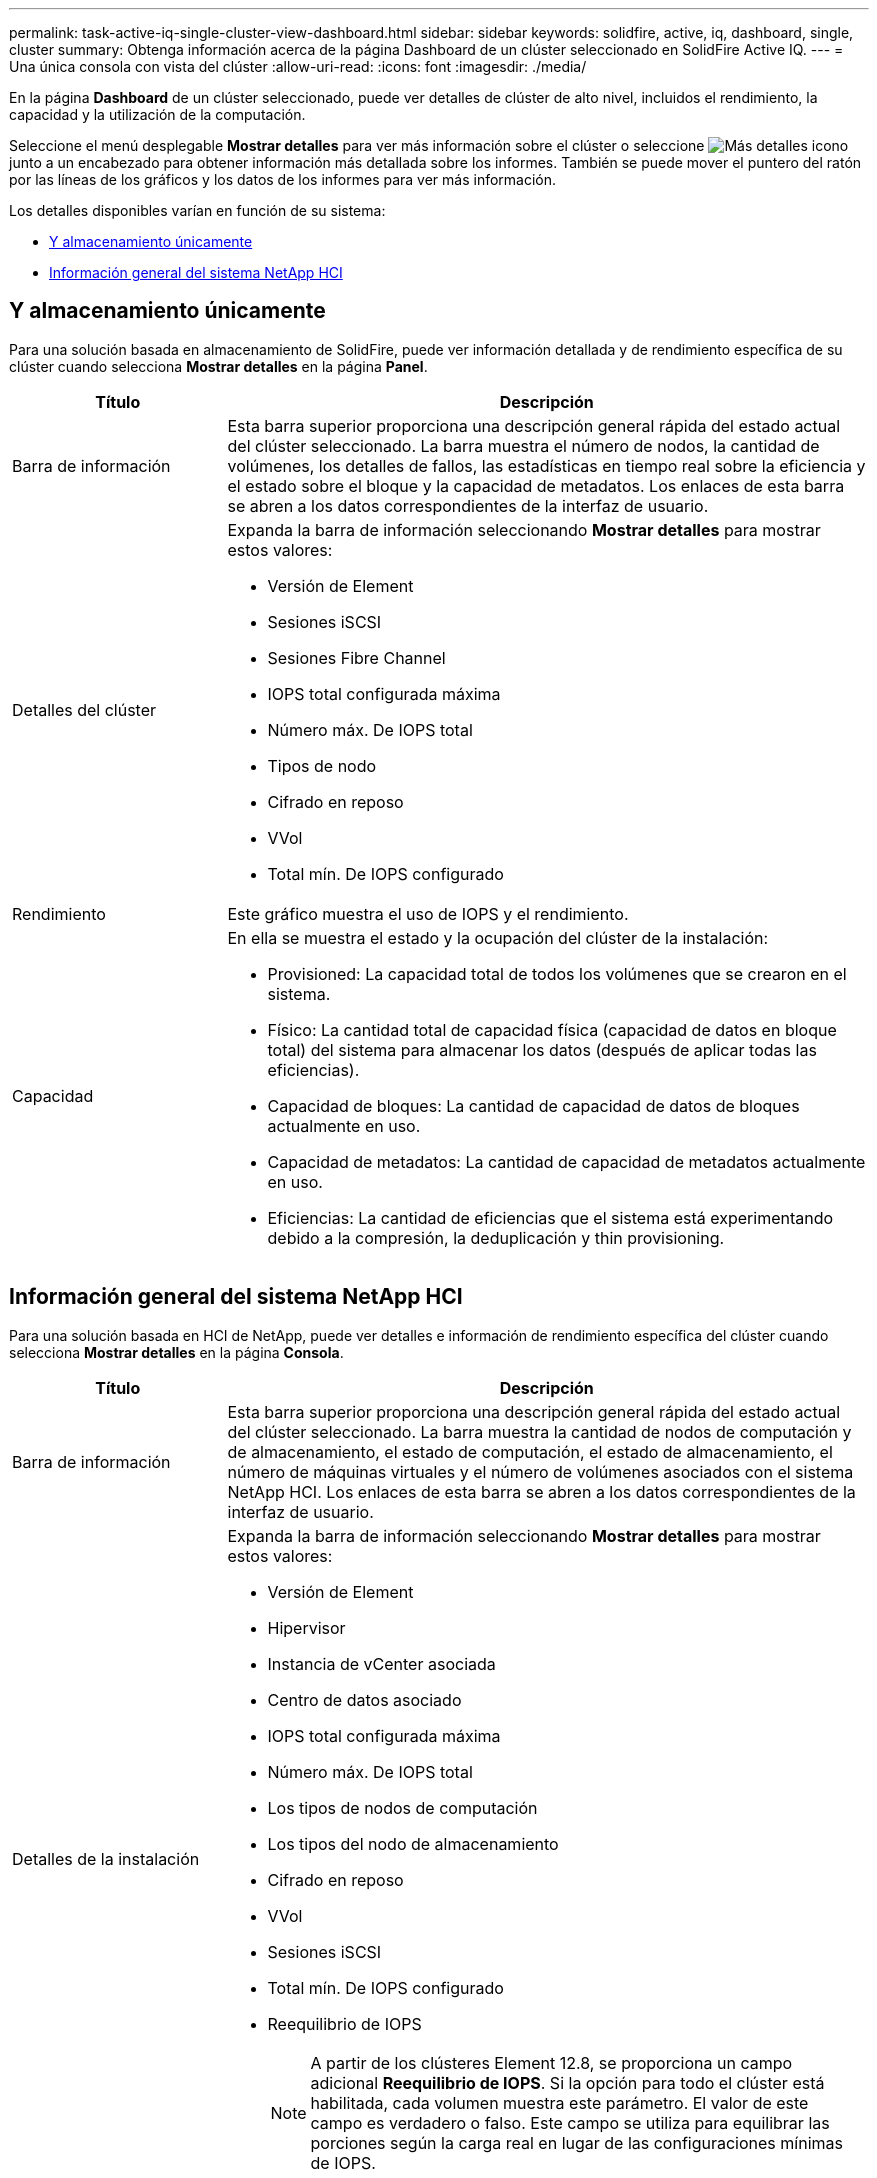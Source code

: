---
permalink: task-active-iq-single-cluster-view-dashboard.html 
sidebar: sidebar 
keywords: solidfire, active, iq, dashboard, single, cluster 
summary: Obtenga información acerca de la página Dashboard de un clúster seleccionado en SolidFire Active IQ. 
---
= Una única consola con vista del clúster
:allow-uri-read: 
:icons: font
:imagesdir: ./media/


[role="lead"]
En la página *Dashboard* de un clúster seleccionado, puede ver detalles de clúster de alto nivel, incluidos el rendimiento, la capacidad y la utilización de la computación.

Seleccione el menú desplegable *Mostrar detalles* para ver más información sobre el clúster o seleccione image:more_details.PNG["Más detalles"] icono junto a un encabezado para obtener información más detallada sobre los informes. También se puede mover el puntero del ratón por las líneas de los gráficos y los datos de los informes para ver más información.

Los detalles disponibles varían en función de su sistema:

* <<Y almacenamiento únicamente>>
* <<Información general del sistema NetApp HCI>>




== Y almacenamiento únicamente

Para una solución basada en almacenamiento de SolidFire, puede ver información detallada y de rendimiento específica de su clúster cuando selecciona *Mostrar detalles* en la página *Panel*.

[cols="25,75"]
|===
| Título | Descripción 


| Barra de información | Esta barra superior proporciona una descripción general rápida del estado actual del clúster seleccionado. La barra muestra el número de nodos, la cantidad de volúmenes, los detalles de fallos, las estadísticas en tiempo real sobre la eficiencia y el estado sobre el bloque y la capacidad de metadatos. Los enlaces de esta barra se abren a los datos correspondientes de la interfaz de usuario. 


| Detalles del clúster  a| 
Expanda la barra de información seleccionando *Mostrar detalles* para mostrar estos valores:

* Versión de Element
* Sesiones iSCSI
* Sesiones Fibre Channel
* IOPS total configurada máxima
* Número máx. De IOPS total
* Tipos de nodo
* Cifrado en reposo
* VVol
* Total mín. De IOPS configurado




| Rendimiento | Este gráfico muestra el uso de IOPS y el rendimiento. 


| Capacidad  a| 
En ella se muestra el estado y la ocupación del clúster de la instalación:

* Provisioned: La capacidad total de todos los volúmenes que se crearon en el sistema.
* Físico: La cantidad total de capacidad física (capacidad de datos en bloque total) del sistema para almacenar los datos (después de aplicar todas las eficiencias).
* Capacidad de bloques: La cantidad de capacidad de datos de bloques actualmente en uso.
* Capacidad de metadatos: La cantidad de capacidad de metadatos actualmente en uso.
* Eficiencias: La cantidad de eficiencias que el sistema está experimentando debido a la compresión, la deduplicación y thin provisioning.


|===


== Información general del sistema NetApp HCI

Para una solución basada en HCI de NetApp, puede ver detalles e información de rendimiento específica del clúster cuando selecciona *Mostrar detalles* en la página *Consola*.

[cols="25,75"]
|===
| Título | Descripción 


| Barra de información | Esta barra superior proporciona una descripción general rápida del estado actual del clúster seleccionado. La barra muestra la cantidad de nodos de computación y de almacenamiento, el estado de computación, el estado de almacenamiento, el número de máquinas virtuales y el número de volúmenes asociados con el sistema NetApp HCI. Los enlaces de esta barra se abren a los datos correspondientes de la interfaz de usuario. 


| Detalles de la instalación  a| 
Expanda la barra de información seleccionando *Mostrar detalles* para mostrar estos valores:

* Versión de Element
* Hipervisor
* Instancia de vCenter asociada
* Centro de datos asociado
* IOPS total configurada máxima
* Número máx. De IOPS total
* Los tipos de nodos de computación
* Los tipos del nodo de almacenamiento
* Cifrado en reposo
* VVol
* Sesiones iSCSI
* Total mín. De IOPS configurado
* Reequilibrio de IOPS
+

NOTE: A partir de los clústeres Element 12.8, se proporciona un campo adicional *Reequilibrio de IOPS*.  Si la opción para todo el clúster está habilitada, cada volumen muestra este parámetro.  El valor de este campo es verdadero o falso.  Este campo se utiliza para equilibrar las porciones según la carga real en lugar de las configuraciones mínimas de IOPS.





| Utilización de informática | El uso de la CPU y la memoria se representan en este gráfico. 


| Capacidad de almacenamiento  a| 
En ella se muestra el estado y la ocupación del clúster de la instalación:

* Provisioned: La capacidad total de todos los volúmenes que se crearon en el sistema.
* Físico: La cantidad total de capacidad física (capacidad de datos en bloque total) del sistema para almacenar los datos (después de aplicar todas las eficiencias).
* Capacidad de bloques: La cantidad de capacidad de datos de bloques actualmente en uso.
* Capacidad de metadatos: La cantidad de capacidad de metadatos actualmente en uso.
* Eficiencias: La cantidad de eficiencias que el sistema está experimentando debido a la compresión, la deduplicación y thin provisioning.




| Rendimiento del almacenamiento | Las IOPS y el rendimiento se representan en este gráfico. 
|===


== Obtenga más información

https://www.netapp.com/support-and-training/documentation/["Documentación de productos de NetApp"^]
